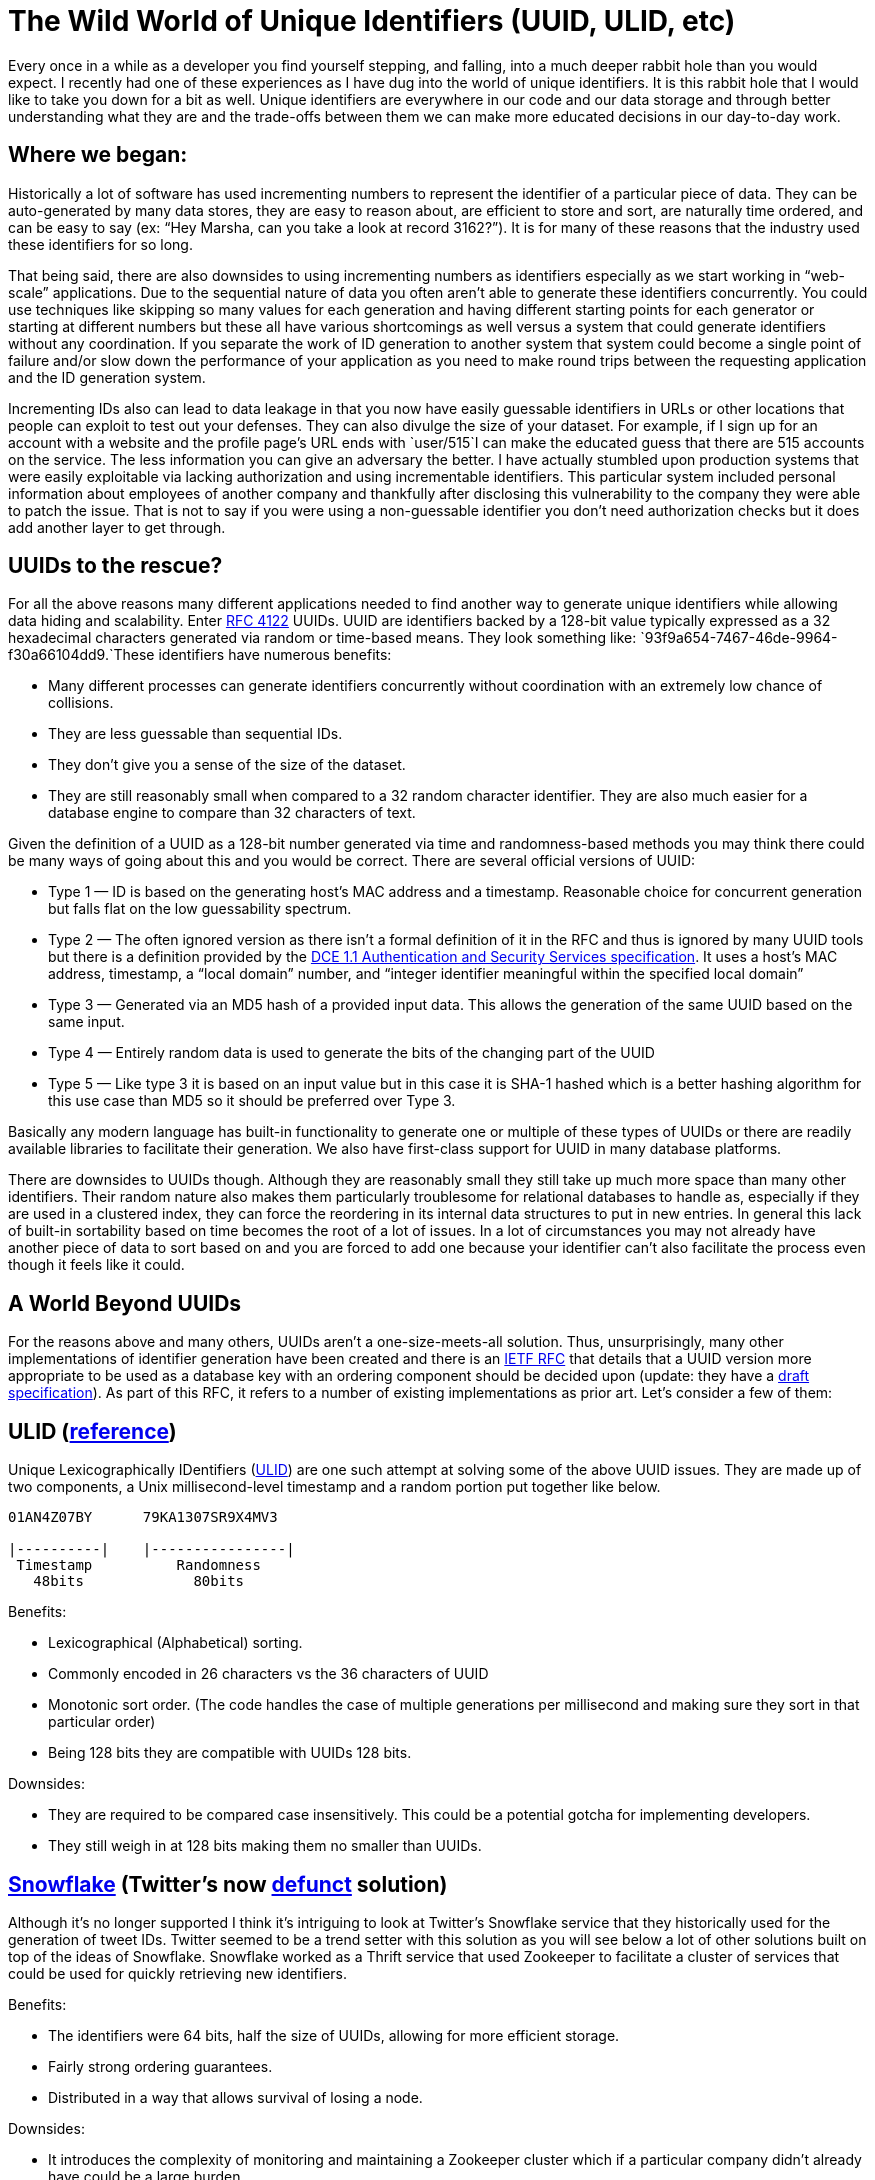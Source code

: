 = The Wild World of Unique Identifiers (UUID, ULID, etc)

Every once in a while as a developer you find yourself stepping, and falling, into a much deeper rabbit hole than you would expect. I recently had one of these experiences as I have dug into the world of unique identifiers. It is this rabbit hole that I would like to take you down for a bit as well. Unique identifiers are everywhere in our code and our data storage and through better understanding what they are and the trade-offs between them we can make more educated decisions in our day-to-day work.

== Where we began:

Historically a lot of software has used incrementing numbers to represent the identifier of a particular piece of data. They can be auto-generated by many data stores, they are easy to reason about, are efficient to store and sort, are naturally time ordered, and can be easy to say (ex: “Hey Marsha, can you take a look at record 3162?”). It is for many of these reasons that the industry used these identifiers for so long.

That being said, there are also downsides to using incrementing numbers as identifiers especially as we start working in “web-scale” applications. Due to the sequential nature of data you often aren’t able to generate these identifiers concurrently. You could use techniques like skipping so many values for each generation and having different starting points for each generator or starting at different numbers but these all have various shortcomings as well versus a system that could generate identifiers without any coordination. If you separate the work of ID generation to another system that system could become a single point of failure and/or slow down the performance of your application as you need to make round trips between the requesting application and the ID generation system.

Incrementing IDs also can lead to data leakage in that you now have easily guessable identifiers in URLs or other locations that people can exploit to test out your defenses. They can also divulge the size of your dataset. For example, if I sign up for an account with a website and the profile page’s URL ends with `user/515`I can make the educated guess that there are 515 accounts on the service. The less information you can give an adversary the better. I have actually stumbled upon production systems that were easily exploitable via lacking authorization and using incrementable identifiers. This particular system included personal information about employees of another company and thankfully after disclosing this vulnerability to the company they were able to patch the issue. That is not to say if you were using a non-guessable identifier you don’t need authorization checks but it does add another layer to get through.

== UUIDs to the rescue?

For all the above reasons many different applications needed to find another way to generate unique identifiers while allowing data hiding and scalability. Enter https://www.ietf.org/rfc/rfc4122.txt[RFC 4122] UUIDs. UUID are identifiers backed by a 128-bit value typically expressed as a 32 hexadecimal characters generated via random or time-based means. They look something like: `93f9a654-7467-46de-9964-f30a66104dd9.`These identifiers have numerous benefits:

* Many different processes can generate identifiers concurrently without coordination with an extremely low chance of collisions.
* They are less guessable than sequential IDs.
* They don’t give you a sense of the size of the dataset.
* They are still reasonably small when compared to a 32 random character identifier. They are also much easier for a database engine to compare than 32 characters of text.

Given the definition of a UUID as a 128-bit number generated via time and randomness-based methods you may think there could be many ways of going about this and you would be correct. There are several official versions of UUID:

* Type 1 — ID is based on the generating host’s MAC address and a timestamp. Reasonable choice for concurrent generation but falls flat on the low guessability spectrum.
* Type 2 — The often ignored version as there isn’t a formal definition of it in the RFC and thus is ignored by many UUID tools but there is a definition provided by the https://pubs.opengroup.org/onlinepubs/9696989899/chap5.htm#tagcjh_08_02_01_01[DCE 1.1 Authentication and Security Services specification]. It uses a host’s MAC address, timestamp, a “local domain” number, and “integer identifier meaningful within the specified local domain”
* Type 3 — Generated via an MD5 hash of a provided input data. This allows the generation of the same UUID based on the same input.
* Type 4 — Entirely random data is used to generate the bits of the changing part of the UUID
* Type 5 — Like type 3 it is based on an input value but in this case it is SHA-1 hashed which is a better hashing algorithm for this use case than MD5 so it should be preferred over Type 3.

Basically any modern language has built-in functionality to generate one or multiple of these types of UUIDs or there are readily available libraries to facilitate their generation. We also have first-class support for UUID in many database platforms.

There are downsides to UUIDs though. Although they are reasonably small they still take up much more space than many other identifiers. Their random nature also makes them particularly troublesome for relational databases to handle as, especially if they are used in a clustered index, they can force the reordering in its internal data structures to put in new entries. In general this lack of built-in sortability based on time becomes the root of a lot of issues. In a lot of circumstances you may not already have another piece of data to sort based on and you are forced to add one because your identifier can’t also facilitate the process even though it feels like it could.

== A World Beyond UUIDs

For the reasons above and many others, UUIDs aren’t a one-size-meets-all solution. Thus, unsurprisingly, many other implementations of identifier generation have been created and there is an https://datatracker.ietf.org/doc/html/draft-peabody-dispatch-new-uuid-format#ref-LexicalUUID[IETF RFC] that details that a UUID version more appropriate to be used as a database key with an ordering component should be decided upon (update: they have a https://kylec32.medium.com/analyzing-new-unique-identifier-formats-uuidv6-uuidv7-and-uuidv8-d6cc5cd7391a[draft specification]). As part of this RFC, it refers to a number of existing implementations as prior art. Let’s consider a few of them:

== ULID (https://github.com/ulid/spec[reference])

Unique Lexicographically IDentifiers (https://github.com/ulid/spec[ULID]) are one such attempt at solving some of the above UUID issues. They are made up of two components, a Unix millisecond-level timestamp and a random portion put together like below.

[source,bash]
----
01AN4Z07BY      79KA1307SR9X4MV3  
  
|----------|    |----------------|  
 Timestamp          Randomness  
   48bits             80bits
----

Benefits:

* Lexicographical (Alphabetical) sorting.
* Commonly encoded in 26 characters vs the 36 characters of UUID
* Monotonic sort order. (The code handles the case of multiple generations per millisecond and making sure they sort in that particular order)
* Being 128 bits they are compatible with UUIDs 128 bits.

Downsides:

* They are required to be compared case insensitively. This could be a potential gotcha for implementing developers.
* They still weigh in at 128 bits making them no smaller than UUIDs.

== https://blog.twitter.com/engineering/en_us/a/2010/announcing-snowflake[Snowflake] (Twitter’s now https://github.com/twitter-archive/snowflake[defunct] solution)

Although it’s no longer supported I think it’s intriguing to look at Twitter’s Snowflake service that they historically used for the generation of tweet IDs. Twitter seemed to be a trend setter with this solution as you will see below a lot of other solutions built on top of the ideas of Snowflake. Snowflake worked as a Thrift service that used Zookeeper to facilitate a cluster of services that could be used for quickly retrieving new identifiers.

Benefits:

* The identifiers were 64 bits, half the size of UUIDs, allowing for more efficient storage.
* Fairly strong ordering guarantees.
* Distributed in a way that allows survival of losing a node.

Downsides:

* It introduces the complexity of monitoring and maintaining a Zookeeper cluster which if a particular company didn’t already have could be a large burden.
* You also need to maintain a cluster of identifier generation services (the actual Snowflake servers)
* The complexity and requirements of a distributed system are now part of your identitifer generation solution with cross cluster communication and other complexities.

Although no longer supported, you can see the original code https://github.com/twitter-archive/snowflake/tree/snowflake-2010[here].

== Flickr’s Ticket Server (https://code.flickr.net/2010/02/08/ticket-servers-distributed-unique-primary-keys-on-the-cheap/[blog post])

This is much more of a pattern than a particular tool or library. The basic idea of the ticket server is to have a service that is backed by a database that has an auto incrementing column maintained by the database engine that gets meted out to requesters. Now you can focus exclusively on optimizing this very specific use case and put off much of the heavy lifting to the database engine. In Flickr’s case, they load-balanced between two different service instances, one that did odd numbers and one that did even numbers to allow some resilience and load balancing.

Benefits:

* You can set how big you want your identifier to be. (In Flickr’s blog post they set it to 20 bits)
* There are minimal moving parts.
* It allows for some resilience if you break up the keyspace.

Downsides:

* If you want to add more backing services it could be difficult as you need to change them all together so they don’t clash.
* Strong ordering is only guarenteed only within a single keyspace so if you split it in half like Flickr did you can end up with half your key space quite divered from the other half of your keyspace.
* This is still the maintenance overhead of maintaining the ticket servers and DBs. Although less than something like Snowflake it is more than a lot of the other solutions that will be discussed.

== LexicalUUID (Part of https://github.com/twitter-archive/cassie[Cassie] from Twitter)

Twitter has put a lot of thought and work into unique ID generation as we see another reference to Twitter’s tooling here in this list. This time as part of its client library for Cassandra. Unlike Snowflake, these are 128 bits like traditional UUIDs. The most significant 64 bits are a timestamp retrieved from Cassie’s built-in internal clock implementation and the least significant 64 bits are based on the worker ID.

Benefits:

* It does not seem to require any additional infrastructure like Snowflake.
* 128 bits makes it compatible with other UUID implementations.
* Gives you a strong time ordering guarantee within the same worker and weak ordering guarantees across works.

Downsides:

* Just as many bits as UUID
* Not strict ordering guarantees.
* Seems tightly coupled with the Cassie library.

== Flake (https://web.archive.org/web/20150425090303/http://www.boundary.com/blog/2012/01/flake-a-decentralized-k-ordered-unique-id-generator-in-erlang/[reference])

Another defunct tool/company but always something new to learn from these tools. As the name suggests this particular implementation takes its origins from Twitter’s Snowflake discussed above. It however makes some changes. It moves back up to 128 bits and with that trade-off it can avoid any coordination between nodes. The results are still roughly time ordered. It is formatted as follows: 64 bit Unix timestamp, 48-bit worker ID (based on MAC address), and 16-bit sequence. It was also implemented in Erlang so that’s another fun piece of information.

Benefits:

* No coordination is needed between generation nodes.
* 128 bit compatible with UUID
* Roughly time ordered.

Downsides:

* Predictable by design (very much built like a UUIDv1 but done so that it can be roughly time sorted)
* Still 128 bits.
* Not exactly time ordered.

== Instagram’s ShardingID (https://instagram-engineering.com/sharding-ids-at-instagram-1cf5a71e5a5c[blog post])

To make sense of Instagram’s system you have to understand somewhat how they shard their databases. They have created thousands of “logical” shards of their data that each represents part of their data. These logical shards end up being schema’s in their databases so they could have from 1 — # of shards physical database engines behind their data to split between. It’s a fairly simple concept but a powerful one I would say. Instagram wanted to optimize for simplicity so they wanted to stay away from bringing in new tools and services to support. What they ended up with was a 64-bit identifier. The first 41 bits represent a timestamp in milliseconds (which gives them 41 years of IDs because they use a custom epoch), 13 bits as the logical shard id, and the final 10 bits serve as a sequence number for the value within the millisecond. They then wrote a custom PL/PGSQL function that generates these values within their database.

Benefits:

* No coordination is needed between servers.
* Uses existing infrastructure
* 64-bit identifier.
* Extremely simple to use.

Downsides:

* Strongly relies on their logical sharding system.
* 41 years doesn’t seem like a whole lot of time to be acceptable.

== KSUID (rhttps://github.com/segmentio/ksuid[eference])

Another generally sortable unique identifier generation tool. It uses 160 bits. A 32-bit timestamp and then 128 bits of random-based payload. It uses a modified epoch for its timestamp, giving it over 100 years of life. The text representation is 27 characters with the bits being encoded with base62 which makes it also generically time sortable via its string representation as well.

Benefits:

* Coordination free
* Long life

Downsides:

* At 160 bits it’s larger than UUID’s 128

== ElasticFlake (https://github.com/ppearcy/elasticflake[reference])

This library is an extraction of the identifier generation code from ElasticSearch. It ends up being 120 bits with 48 bits of timestamp, a 48 bit MAC address, and 24 bits for a sequence at the end.

Benefits:

* Slightly smaller than UUID
* Battle-hardened inside of ElasticSearch.

Downsides:

* MAC addresses give predictability to identifiers.

== Flake IDGen (https://github.com/T-PWK/flake-idgen[reference])

This identifier generation method brings in the concept of data centers as part of the identifier. The only reason I would think you would want this would be to be able to determine where an identifier was generated although I’m not sure why that would be useful. This can be useful internally but also perpetuate one of the downsides of some of the UUID versions in that they expose information. These are generated as 64-bit identifiers with a 42-bit timestamp, a 5-bit datacenter identifier, a 5-bit worker identifier, and a 12 bit counter.

Benefits:

* Only 64 bits.
* Allows tracking back to which data center generated an identifier.

Downsides:

* Less room for workers and sequence counts.
* Exposes more information than a lot of the other methods.

== https://github.com/sony/sonyflake[Sonyflake (reference)]

Next, we get Sony’s take on Twitter’s Snowflake pattern. This time we have 63 bits which is intriguing. Another interesting piece to this one is that the timestamp is scoped down to 10-millisecond buckets rather than down to the millisecond like most of the other systems discussed here. This gives it a longer life (174 years). The bit layout is as follows: 39 bits of timestamp, 8 bits for sequence numbers, 16 bits as a worker ID.

Benefits:

* Quite small.
* Coordination free.
* Long life (174 years)
* Can handle more workers than Snowflake.

Downsides:

* Timestamp can only be scoped to 10-millisecond buckets.
* Fewer identifiers can be generated in a particular 10 millisecond period due to smaller sequence.

== OrderedUUID (https://itnext.io/laravel-the-mysterious-ordered-uuid-29e7500b4f8[reference])

We now look at Laravel’s OrderedUUID. This one takes the unique goal of wanting to look and act like a UUIDv4 that just so happens to have time-based higher-order bits. This being the goal its String representation looks exactly like a UUIDv4 and it includes the version and variant identifiers required by the UUID specification. The way it is built however is different. The first 48 bits are the timestamp, it has 72 bits of randomness, and then the UUIDv4 required pieces take up the remaining 8 bits.

Benefits:

* No coordination is needed.
* Identical to UUIDs, thus support is not needed for a new scheme for consumers of the IDs.

Downsides:

* Still 128 bits.
* Being so identical to UUIDv4 I think it could be easy to mix up and not be able to tell what you were looking at.
* Exposes generation time if that is a concern (it does not expose a sequence though)

== COMBGUID (https://github.com/richardtallent/RT.Comb[reference])

These identifiers come from the SQL Server world. Presented with the problems of clustered indexes as well as the shortcomings of `newsequentialid` with not having true ordering, this identifier was born. This identifier devotes 76 bits to randomness and 48 bits to the timestamp, the last 4 bits are for the UUID identifier.

Benefits:

* Generally ordered IDs.
* Looks like and validates like a UUID

Downsides

* Timestamp goes down to the 1/300th of a second which isn’t millisecond precision that others provide.

== pushID (https://firebase.googleblog.com/2015/02/the-2120-ways-to-ensure-unique_68.html[reference])

This one comes to us courtesy of Google, specifically Firebase. These IDs are used to allow extremely concurrent interactions with a data structure by many remote clients. These identifiers are generated client-side and are 120 bits. The first 48 bits represent a millisecond precision timestamp and the following 72 bits are random bits. They also can handle generation within the same millisecond by simply incrementing the random bits. With clients creating the timestamps I think the ordering guarantees in this system are probably weaker than environments where the timestamp generation is more tightly controlled but it is still likely generally in the right direction.

Benefits:

* Only 120 bits.

Downsides:

* Client-side generation of this particular implementation brings its own troubles.

== ObjectId (https://docs.mongodb.com/manual/reference/method/ObjectId/[reference])

Now we have an identifier generation from MongoDB. This one weighs in at 96 bits. We have 32 bits of timestamp, 40 bits of randomness, and 24 bits of an incrementing value initialized to a random value. All of this is represented in a 24 character hexadecimal string.

Benefits:

* 96 bits is smaller than many options.

Downsides:

* On the lower side of random bits.

== xid (https://github.com/rs/xid[reference])

This claims to be an iteration on Mongo’s ObjectId discussed above and simply changes the encoding scheme to String to instead use Base32 hex to take the string representation from 24 to 20 characters long. That being said, it does describe its bit structure differently than ObjectId does. Its bits are laid out as follows: 32-bit timestamp, 24-bit machine identifier, 16-bit process id, and 24-bits as an incrementing value starting at a random value.

Benefits:

* Smaller string representation than ObjectId and smaller than most.
* 96 bits is smaller than many options
* Claims to be bit compatible with ObjectId

Downsides:

* No randomness thus it is very predictable.

== cuid (https://github.com/ericelliott/cuid[reference])

This identifier generation process seems to be focused on the text representation along with order. It comes out with a 25 character identifier with the following structure. Always starts with the character `c` , eight characters of timestamp, a four-digit counter that rolls over, four characters for a client fingerprint, and 8 characters of randomness.

Benefits:

* Seems to have first-class support for generation via client-side Javascript.
* Less focus on the actual bits makes it a little easier to reason about.

Downsides:

* Seems to be more of a wild west of what all the pieces mean and how they are encoded. (ex: How do you create a client fingerprint, etc)

== So which one do we choose?

There are a ton of options to choose from. Some are extremely different in their implementations and some are only different in the slightest of ways. What is clear is you need to know what you are optimizing for in your environment before choosing a identifier generation algorithm. Are you looking for the absolute smallest space-taking identifier possible? Are you trying to use the same tools you are already using or are you open to bringing in new tools? How many identifiers will be generated in a second? How in order should they attempt to be? All important questions and the answers will be different for each environment. I love how much sharing of ideas there is in the world and how we can learn from all of these uses cases and we all can build on the shoulders of those that went before us.